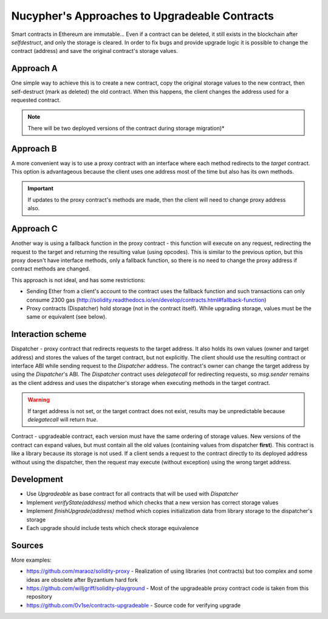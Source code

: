 Nucypher's Approaches to Upgradeable Contracts
==============================================

Smart contracts in Ethereum are immutable...
Even if a contract can be deleted, it still exists in the blockchain after `selfdestruct`, and only the storage is cleared.
In order to fix bugs and provide upgrade logic it is possible to change the contract (address) and save the original contract's storage values.


Approach A
----------

One simple way to achieve this is to create a new contract, copy the original storage values to the new contract, then self-destruct (mark as deleted) the old contract.
When this happens, the client changes the address used for a requested contract.

.. note::

  There will be two deployed versions of the contract during storage migration)*


Approach B
----------

A more convenient way is to use a proxy contract with an interface where each method redirects to the *target* contract.
This option is advantageous because the client uses one address most of the time but also has its own methods.

.. important::

   If updates to the proxy contract's methods are made, then the client will need to change proxy address also.


Approach C
----------

Another way is using a fallback function in the proxy contract - this function will execute on any request, redirecting the request to the target and returning the resulting value (using opcodes).
This is similar to the previous option, but this proxy doesn't have interface methods, only a fallback function, so there is no need to change the proxy address if contract methods are changed.

This approach is not ideal, and has some restrictions:

* Sending Ether from a client's account to the contract uses the fallback function and such transactions can only consume 2300 gas (http://solidity.readthedocs.io/en/develop/contracts.html#fallback-function)
* Proxy contracts (Dispatcher) hold storage (not in the contract itself). While upgrading storage, values must be the same or equivalent (see below).


Interaction scheme
------------------


.. image:: ../.static/img/Dispatcher.png
    :target: ../.static/img/Dispatcher.png


Dispatcher - proxy contract that redirects requests to the target address.
It also holds its own values (owner and target address) and stores the values of the target contract, but not explicitly.
The client should use the resulting contract or interface ABI while sending request to the `Dispatcher` address.
The contract's owner can change the target address by using the `Dispatcher`'s ABI.
The `Dispatcher` contract uses `delegatecall` for redirecting requests, so `msg.sender` remains as the client address
and uses the dispatcher's storage when executing methods in the target contract.

.. warning::

   If target address is not set, or the target contract does not exist, results may be unpredictable because `delegatecall` will return `true`.

Contract - upgradeable contract, each version must have the same ordering of storage values.
New versions of the contract can expand values, but must contain all the old values (containing values from dispatcher **first**).
This contract is like a library because its storage is not used.
If a client sends a request to the contract directly to its deployed address without using the dispatcher,
then the request may execute (without exception) using the wrong target address.


Development
-----------

* Use `Upgradeable` as base contract for all contracts that will be used with `Dispatcher`
* Implement `verifyState(address)` method which checks that a new version has correct storage values
* Implement `finishUpgrade(address)` method which copies initialization data from library storage to the dispatcher's storage
* Each upgrade should include tests which check storage equivalence


Sources
-------

More examples:

* https://github.com/maraoz/solidity-proxy - Realization of using libraries (not contracts) but too complex and some ideas are obsolete after Byzantium hard fork
* https://github.com/willjgriff/solidity-playground - Most of the upgradeable proxy contract code is taken from this repository
* https://github.com/0v1se/contracts-upgradeable - Source code for verifying upgrade
